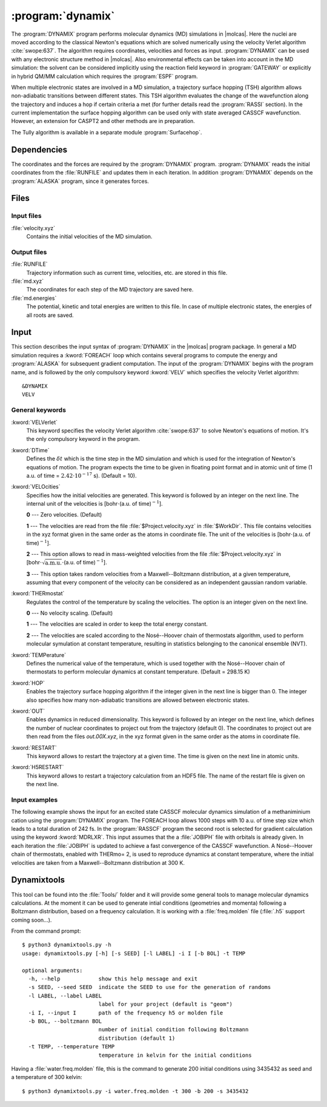 .. index::
   single: Program; Dynamix
   single: Dynamix

.. _UG\:sec\:dynamix:

:program:`dynamix`
==================

.. only:: html

  .. contents::
     :local:
     :backlinks: none

.. xmldoc:: <MODULE NAME="DYNAMIX">
            %%Description:
            <HELP>
            The DYNAMIX program allows to do molecular dynamics simulations using
            the velocity Verlet algorithm. It has also the capability to detect
            non-adiabatic transition using a surface hopping algorithm.
            </HELP>

The :program:`DYNAMIX` program performs molecular dynamics (MD)
simulations in |molcas|. Here the nuclei are moved according to the
classical Newton's equations which are solved numerically using the
velocity Verlet algorithm :cite:`swope:637`. The algorithm requires
coordinates, velocities and forces as input. :program:`DYNAMIX` can be
used with any electronic structure method in |molcas|. Also environmental
effects can be taken into account in the MD simulation: the solvent can be
considered implicitly using the reaction field keyword in :program:`GATEWAY`
or explicitly in hybrid QM/MM calculation which requires the :program:`ESPF`
program.

When multiple electronic states are involved in a MD simulation, a trajectory
surface hopping (TSH) algorithm allows non-adiabatic transitions between
different states. This TSH algorithm evaluates the change of the wavefunction
along the trajectory and induces a hop if certain criteria a met (for further
details read the :program:`RASSI` section). In the current implementation the
surface hopping algorithm can be used only with state averaged CASSCF
wavefunction. However, an extension for CASPT2 and other methods are in preparation.

The Tully algorithm is available in a separate module :program:`Surfacehop`.

.. _UG\:sec\:dynamix_dependencies:

Dependencies
------------

The coordinates and the forces are required by the :program:`DYNAMIX` program.
:program:`DYNAMIX` reads the initial coordinates from the :file:`RUNFILE` and
updates them in each iteration. In addition :program:`DYNAMIX` depends on the
:program:`ALASKA` program, since it generates forces.

.. _UG\:sec\:dynamix_files:

Files
-----

.. _UG\:sec\:dynamix_inp_files:

Input files
...........

.. class:: filelist

:file:`velocity.xyz`
  Contains the initial velocities of the MD simulation.

.. _UG\:sec\:dynamix_output_files:

Output files
............

.. class:: filelist

:file:`RUNFILE`
  Trajectory information such as current time, velocities, etc. are stored in this file.

:file:`md.xyz`
  The coordinates for each step of the MD trajectory are saved here.

:file:`md.energies`
  The potential, kinetic and total energies are written to this file. In case of multiple
  electronic states, the energies of all roots are saved.

.. _UG\:sec\:dynamix_inp:

Input
-----

This section describes the input syntax of :program:`DYNAMIX` in the |molcas| program
package. In general a MD simulation requires a :kword:`FOREACH` loop which contains
several programs to compute the energy and :program:`ALASKA` for subsequent gradient
computation. The input of the :program:`DYNAMIX` begins with the program name,
and is followed by the only compulsory keyword :kword:`VELV` which specifies the
velocity Verlet algorithm: ::

  &DYNAMIX
  VELV

General keywords
................

.. class:: keywordlist

:kword:`VELVerlet`
  This keyword specifies the velocity Verlet algorithm :cite:`swope:637` to solve Newton's
  equations of motion. It's the only compulsory keyword in the program.

  .. xmldoc:: <KEYWORD MODULE="DYNAMIX" NAME="VELVER" APPEAR="Velocity Verlet algorithm" KIND="SINGLE" LEVEL="BASIC">
              %%Keyword: VELVerlet <basic>
              <HELP>
              Specifies the velocity Verlet algorithm for MD simulation.
              </HELP>
              </KEYWORD>

:kword:`DTime`
  Defines the :math:`\delta t` which is the time step in the MD simulation and which is
  used for the integration of Newton's equations of motion.
  The program expects the time to be given in floating point
  format and in atomic unit of time (1 a.u. of time = :math:`2.42\cdot10^{-17}` s). (Default = 10).

  .. xmldoc:: <KEYWORD MODULE="DYNAMIX" NAME="DT" APPEAR="Time step" KIND="REAL" LEVEL="BASIC" DEFAULT_VALUE="10.0" MIN_VALUE="0.0">
              %%Keyword: DTime <advanced>
              <HELP>
              Defines the time step of the MD simulation.
              </HELP>
              </KEYWORD>

:kword:`VELOcities`
  Specifies how the initial velocities are generated.
  This keyword is followed by an integer on the next line. The internal
  unit of the velocities is [bohr\ :math:`\cdot`\(a.u. of time)\ :math:`^{-1}`].

  .. container:: list

    **0** --- Zero velocities. (Default)

    **1** --- The velocities are read from the file :file:`$Project.velocity.xyz`
    in :file:`$WorkDir`. This file contains velocities in the xyz format given in the same
    order as the atoms in coordinate file. The unit of the velocities is [bohr\ :math:`\cdot`\(a.u. of time)\ :math:`^{-1}`].

    **2** --- This option allows to read in mass-weighted velocities from the
    file :file:`$Project.velocity.xyz` in [bohr\ :math:`\cdot\sqrt{\text{a.m.u.}}\cdot`\(a.u. of time)\ :math:`^{-1}`].

    **3** --- This option takes random velocities from a Maxwell--Boltzmann distribution, at
    a given temperature, assuming that every component of the velocity can be considered as an independent gaussian random variable.

  .. xmldoc:: <KEYWORD MODULE="DYNAMIX" NAME="VELO" APPEAR="Initial velocities" KIND="CHOICE" LIST="0: Zero,1: Read Cartesian,2: Read mass-weighted,3: Maxwell-Boltzmann" LEVEL="ADVANCED" DEFAULT_VALUE="0">
              %%Keyword: VELOcities <advanced>
              <HELP>
              Specifies the initial velocities.
              </HELP>
              </KEYWORD>

:kword:`THERmostat`
  Regulates the control of the temperature by scaling the velocities. The option
  is an integer given on the next line.

  .. container:: list

    **0** --- No velocity scaling. (Default)

    **1** --- The velocities are scaled in order to keep the total energy constant.

    **2** --- The velocities are scaled according to the Nosé--Hoover chain of thermostats algorithm, used to perform molecular symulation at
    constant temperature, resulting in statistics belonging to the canonical ensemble (NVT).

  .. xmldoc:: <KEYWORD MODULE="DYNAMIX" NAME="THER" APPEAR="Thermostat" KIND="CHOICE" LIST="0: No scaling,1: Constant energy,2: Nosé-Hoover" LEVEL="ADVANCED" DEFAULT_VALUE="0">
              %%Keyword: THERmostat <advanced>
              <HELP>
              Keyword for temperature control.
              </HELP>
              </KEYWORD>

:kword:`TEMPerature`
  Defines the numerical value of the temperature, which is used together with the Nosé--Hoover
  chain of thermostats to perform molecular dynamics at constant temperature. (Default = 298.15 K)

  .. xmldoc:: <KEYWORD MODULE="DYNAMIX" NAME="TEMP" APPEAR="Temperature of the simulation" KIND="REAL" LEVEL="ADVANCED" DEFAULT_VALUE="298.15" MIN_VALUE="0.0">
              %%Keyword: TEMPerature <advanced>
              <HELP>
              Keyword to state the temperature of the simulation.
              </HELP>
              </KEYWORD>

:kword:`HOP`
  Enables the trajectory surface hopping algorithm if the integer given in
  the next line is bigger than 0. The integer also specifies how many
  non-adiabatic transitions are allowed between electronic states.

  .. xmldoc:: <KEYWORD MODULE="DYNAMIX" NAME="HOP" APPEAR="Maximum number of surface hops" KIND="INT" LEVEL="BASIC" DEFAULT_VALUE="0" MIN_VALUE="0">
              %%Keyword: HOP <basic>
              <HELP>
              Specifies the maximum number of transitions between electronic states.
              </HELP>
              </KEYWORD>

:kword:`OUT`
  Enables dynamics in reduced dimensionality.
  This keyword is followed by an integer on the next line, which defines the number of nuclear coordinates to project out from the trajectory (default 0).
  The coordinates to project out are then read from the files `out.00X.xyz`, in the xyz format given in the same order as the atoms in coordinate file.

  .. xmldoc:: <KEYWORD MODULE="DYNAMIX" NAME="OUT" APPEAR="Number of coordinates to project out" KIND="INT" LEVEL="ADVANCED" DEFAULT_VALUE="0">
              %%Keyword: OUT <advanced>
              <HELP>
              Enables reduced dimensionality.
              </HELP>
              </KEYWORD>

:kword:`RESTART`
  This keyword allows to restart the trajectory at a given time.
  The time is given on the next line in atomic units.

  .. xmldoc:: <KEYWORD MODULE="DYNAMIX" NAME="RESTART" APPEAR="Restart the trajectory" KIND="REAL" LEVEL="ADVANCED">
              %%Keyword: RESTart <advanced>
              <HELP>
              Restarts the trajectory at a given time, which is specified on the next line.
              </HELP>
              </KEYWORD>

:kword:`H5RESTART`
  This keyword allows to restart a trajectory calculation from an HDF5 file.
  The name of the restart file is given on the next line.

  .. xmldoc:: <KEYWORD MODULE="DYNAMIX" NAME="H5RESTART" APPEAR="Restart the trajectory from a H5 file" KIND="STRING" LEVEL="ADVANCED">
              %%Keyword: H5REstart <advanced>
              <HELP>
              Restarts a trajectory calculation from an HDF5 file, whose name is given on the next line.
              </HELP>
              </KEYWORD>

Input examples
..............

The following example shows the input for an excited state CASSCF molecular dynamics
simulation of a methaniminium cation using the :program:`DYNAMIX` program. The FOREACH loop
allows 1000 steps with 10 a.u. of time step size which leads to a total duration of
242 fs. In the :program:`RASSCF` program the second root is selected for gradient
calculation using the keyword :kword:`MDRLXR`. This input assumes that the a
:file:`JOBIPH` file with orbitals is already given. In each iteration the :file:`JOBIPH`
is updated to achieve a fast convergence of the CASSCF wavefunction.
A Nosé--Hoover chain of thermostats, enabled with THERmo= 2, is used to
reproduce dynamics at constant temperature, where the initial velocities are
taken from a Maxwell--Boltzmann distribution at 300 K.

.. extractfile:: ug/DYNAMIX.input

  &GATEWAY
   COORD
   6
   Angstrom
   C  0.00031448  0.00000000  0.04334060
   N  0.00062994  0.00000000  1.32317716
   H  0.92882820  0.00000000 -0.49115611
   H -0.92846597  0.00000000 -0.49069213
   H -0.85725321  0.00000000  1.86103989
   H  0.85877656  0.00000000  1.86062860
   BASIS= 3-21G
   GROUP= nosym

  >> FOREACH ITER in (1 .. 1000)

  &SEWARD

  >> IF ( $ITER = 1 )

  &RASSCF
   LUMORB
   FileOrb= $Project.GssOrb
   Symmetry= 1
   Spin= 1
   nActEl= 2 0 0
   Inactive= 7
   RAS2= 2
   CIroot= 3 3 1

  >> COPY $Project.JobIph $Project.JobOld

  >> ENDIF

  &RASSCF
   JOBIPH; CIRESTART
   Symmetry= 1
   Spin= 1
   nActEl= 2 0 0
   Inactive= 7
   RAS2= 2
   CIroot= 3 3 1
   MDRLXR= 2

  >> COPY $Project.JobIph $Project.JobOld

  &ALASKA

  &DYNAMIX
   VELVer
   DT= 10.0
   VELO= 3
   THER= 2
   TEMP=300
   HOP= 1

  >> END DO

.. xmldoc:: <KEYWORD MODULE="DYNAMIX" NAME="VV_FIRST" KIND="SINGLE" LEVEL="UNDOCUMENTED" />

.. xmldoc:: </MODULE>

Dynamixtools
------------

This tool can be found into the :file:`Tools/` folder and it will provide some general tools to manage molecular dynamics calculations. At the moment it can be used to generate intial conditions (geometries and momenta) following a Boltzmann distribution, based on a frequency calculation. It is working with a :file:`freq.molden` file (:file:`.h5` support coming soon...).

From the command prompt: ::

  $ python3 dynamixtools.py -h
  usage: dynamixtools.py [-h] [-s SEED] [-l LABEL] -i I [-b BOL] -t TEMP

  optional arguments:
    -h, --help            show this help message and exit
    -s SEED, --seed SEED  indicate the SEED to use for the generation of randoms
    -l LABEL, --label LABEL
                          label for your project (default is "geom")
    -i I, --input I       path of the frequency h5 or molden file
    -b BOL, --boltzmann BOL
                          number of initial condition following Boltzmann
                          distribution (default 1)
    -t TEMP, --temperature TEMP
                          temperature in kelvin for the initial conditions

Having a :file:`water.freq.molden` file, this is the command to generate 200 initial conditions using 3435432 as seed and a temperature of 300 kelvin: ::

  $ python3 dynamixtools.py -i water.freq.molden -t 300 -b 200 -s 3435432

